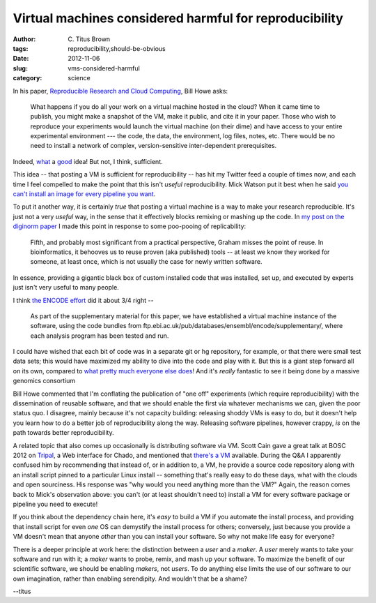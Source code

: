 Virtual machines considered harmful for reproducibility
#######################################################

:author: C\. Titus Brown
:tags: reproducibility,should-be-obvious
:date: 2012-11-06
:slug: vms-considered-harmful
:category: science

In his paper, `Reproducible Research and Cloud Computing <http://escience.washington.edu/blog/reproducible-research-and-cloud-computing>`__, Bill Howe asks:

    What happens if you do all your work on a virtual machine hosted
    in the cloud? When it came time to publish, you might make a
    snapshot of the VM, make it public, and cite it in your
    paper. Those who wish to reproduce your experiments would launch
    the virtual machine (on their dime) and have access to your entire
    experimental environment --- the code, the data, the environment,
    log files, notes, etc. There would be no need to install a network
    of complex, version-sensitive inter-dependent prerequisites.

Indeed, `what
<http://ged.msu.edu/angus/diginorm-2012/pipeline-notes.html>`__ a
`good
<http://www.nature.com/ismej/journal/vaop/ncurrent/full/ismej2012123a.html>`__
idea!  But not, I think, sufficient.

This idea -- that posting a VM is sufficient for reproducibility --
has hit my Twitter feed a couple of times now, and each time I feel
compelled to make the point that this isn't *useful* reproducibility.
Mick Watson put it best when he said `you can't install an image for
every pipeline you want
<https://twitter.com/BioMickWatson/status/265037994526928896>`__.

To put it another way, it is certainly *true* that posting a virtual
machine is a way to make your research reproducible.  It's just not a
very *useful* way, in the sense that it effectively blocks remixing
or mashing up the code.  In `my post on the diginorm paper
<http://ivory.idyll.org/blog/replication-i.html>`__ I made this point
in response to some poo-pooing of replicability:

   Fifth, and probably most significant from a practical perspective,
   Graham misses the point of reuse. In bioinformatics, it behooves us
   to reuse proven (aka published) tools -- at least we know they
   worked for someone, at least once, which is not usually the case
   for newly written software.

In essence, providing a gigantic black box of custom installed code
that was installed, set up, and executed by experts just isn't
very useful to many people.

I think `the ENCODE effort <http://scofield.bx.psu.edu/~dannon/encodevm/>`__
did it about 3/4 right --

   As part of the supplementary material for this paper, we have
   established a virtual machine instance of the software, using the
   code bundles from
   ftp.ebi.ac.uk/pub/databases/ensembl/encode/supplementary/, where
   each analysis program has been tested and run.

I could have wished that each bit of code was in a separate git or hg
repository, for example, or that there were small test data sets; this
would have maximized my ability to dive into the code and play with
it.  But this is a giant step forward all on its own, compared to
`what pretty much everyone else does
<http://ivory.idyll.org/blog/anecdotal-science.html>`__!  And it's
*really* fantastic to see it being done by a massive genomics
consortium

Bill Howe commented that I'm conflating the publication of "one off"
experiments (which require reproducibility) with the dissemination
of reusable software, and that we should enable the first via whatever
mechanisms we can, given the poor status quo.  I disagree, mainly
because it's not capacity building: releasing shoddy VMs is easy to
do, but it doesn't help you learn how to do a better job of reproducibility
along the way.  Releasing software pipelines, however crappy, *is*
on the path towards better reproducibility.

A related topic that also comes up occasionally is distributing
software via VM.  Scott Cain gave a great talk at BOSC 2012 on `Tripal
<http://tripal.sourceforge.net/>`__, a Web interface for Chado, and
mentioned that `there's a VM
<http://gmod.org/wiki/Tripal_Tutorial_(v0.3.1b_VM)>`__ available.
During the Q&A I apparently confused him by recommending that instead
of, or in addition to, a VM, he provide a source code repository along
with an install script pinned to a particular Linux install --
something that's really easy to do these days, what with the clouds
and open sourciness.  His response was "why would you need anything
more than the VM?"  Again, the reason comes back to Mick's observation
above: you can't (or at least shouldn't need to) install a VM for
every software package or pipeline you need to execute!

If you think about the dependency chain here, it's *easy* to build a
VM if you automate the install process, and providing that install
script for even *one* OS can demystify the install process for others;
conversely, just because you provide a VM doesn't mean that anyone
*other* than you can install your software.  So why not make life
easy for everyone?

There is a deeper principle at work here: the distinction between a
*user* and a *maker*.  A *user* merely wants to take your software and
run with it; a *maker* wants to probe, remix, and mash up your
software.  To maximize the benefit of our scientific software, we
should be enabling *makers*, not *users*.  To do anything else limits
the use of our software to our own imagination, rather than enabling
serendipity.  And wouldn't that be a shame?

--titus
